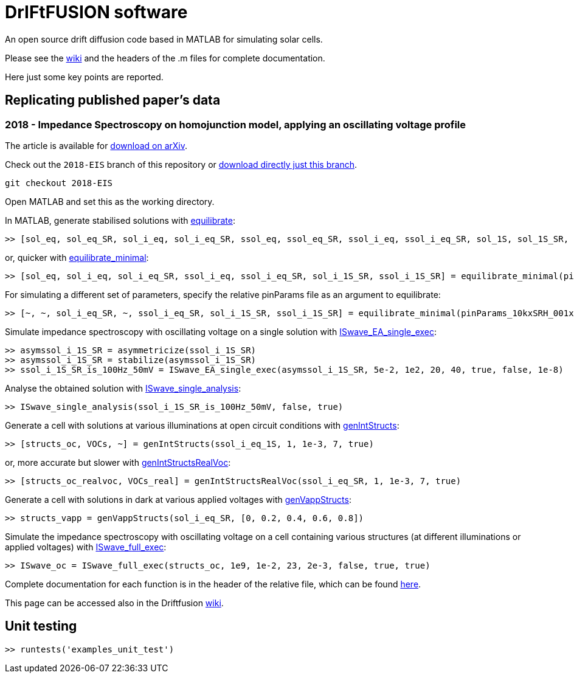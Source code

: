 = DrIFtFUSION software

An open source drift diffusion code based in MATLAB for simulating solar cells.

Please see the link:https://github.com/barnesgroupICL/Driftfusion/wiki[wiki] and the headers of the .m files for complete documentation.

Here just some key points are reported.

== Replicating published paper's data

=== 2018 - Impedance Spectroscopy on homojunction model, applying an oscillating voltage profile

The article is available for link:https://arxiv.org/abs/1805.06446[download on arXiv].

Check out the `2018-EIS` branch of this repository or link:https://github.com/barnesgroupICL/Driftfusion/archive/2018-EIS.zip[download directly just this branch].

 git checkout 2018-EIS

Open MATLAB and set this as the working directory.

In MATLAB, generate stabilised solutions with link:https://github.com/barnesgroupICL/Driftfusion/blob/2018-EIS/equilibrate.m[equilibrate]:

 >> [sol_eq, sol_eq_SR, sol_i_eq, sol_i_eq_SR, ssol_eq, ssol_eq_SR, ssol_i_eq, ssol_i_eq_SR, sol_1S, sol_1S_SR, sol_i_1S, sol_i_1S_SR, ssol_1S, ssol_1S_SR, ssol_i_1S, ssol_i_1S_SR] = equilibrate(pinParams)

or, quicker with link:https://github.com/barnesgroupICL/Driftfusion/blob/2018-EIS/equilibrate_minimal.m[equilibrate_minimal]:

 >> [sol_eq, sol_i_eq, sol_i_eq_SR, ssol_i_eq, ssol_i_eq_SR, sol_i_1S_SR, ssol_i_1S_SR] = equilibrate_minimal(pinParams)

For simulating a different set of parameters, specify the relative pinParams file as an argument to equilibrate:

 >> [~, ~, sol_i_eq_SR, ~, ssol_i_eq_SR, sol_i_1S_SR, ssol_i_1S_SR] = equilibrate_minimal(pinParams_10kxSRH_001xmajority)

Simulate impedance spectroscopy with oscillating voltage on a single solution with link:https://github.com/barnesgroupICL/Driftfusion/blob/2018-EIS/ISwave_EA_single_exec.m[ISwave_EA_single_exec]:

 >> asymssol_i_1S_SR = asymmetricize(ssol_i_1S_SR)
 >> asymssol_i_1S_SR = stabilize(asymssol_i_1S_SR)
 >> ssol_i_1S_SR_is_100Hz_50mV = ISwave_EA_single_exec(asymssol_i_1S_SR, 5e-2, 1e2, 20, 40, true, false, 1e-8)

Analyse the obtained solution with link:https://github.com/barnesgroupICL/Driftfusion/blob/2018-EIS/ISwave_single_analysis.m[ISwave_single_analysis]:

 >> ISwave_single_analysis(ssol_i_1S_SR_is_100Hz_50mV, false, true)

Generate a cell with solutions at various illuminations at open circuit conditions with link:https://github.com/barnesgroupICL/Driftfusion/blob/2018-EIS/genIntStructs.m[genIntStructs]:

 >> [structs_oc, VOCs, ~] = genIntStructs(ssol_i_eq_1S, 1, 1e-3, 7, true)

or, more accurate but slower with link:https://github.com/barnesgroupICL/Driftfusion/blob/2018-EIS/genIntStructsRealVoc.m[genIntStructsRealVoc]:

 >> [structs_oc_realvoc, VOCs_real] = genIntStructsRealVoc(ssol_i_eq_SR, 1, 1e-3, 7, true)

Generate a cell with solutions in dark at various applied voltages with link:https://github.com/barnesgroupICL/Driftfusion/blob/2018-EIS/genVappStructs.m[genVappStructs]:

 >> structs_vapp = genVappStructs(sol_i_eq_SR, [0, 0.2, 0.4, 0.6, 0.8])

Simulate the impedance spectroscopy with oscillating voltage on a cell containing various structures (at different illuminations or applied voltages) with link:https://github.com/barnesgroupICL/Driftfusion/blob/2018-EIS/ISwave_full_exec.m[ISwave_full_exec]:

 >> ISwave_oc = ISwave_full_exec(structs_oc, 1e9, 1e-2, 23, 2e-3, false, true, true)

Complete documentation for each function is in the header of the relative file, which can be found link:https://github.com/barnesgroupICL/Driftfusion/tree/2018-EIS[here].

This page can be accessed also in the Driftfusion link:https://github.com/barnesgroupICL/Driftfusion/wiki/2018-Impedance-Spectroscopy[wiki].

== Unit testing

 >> runtests('examples_unit_test')

